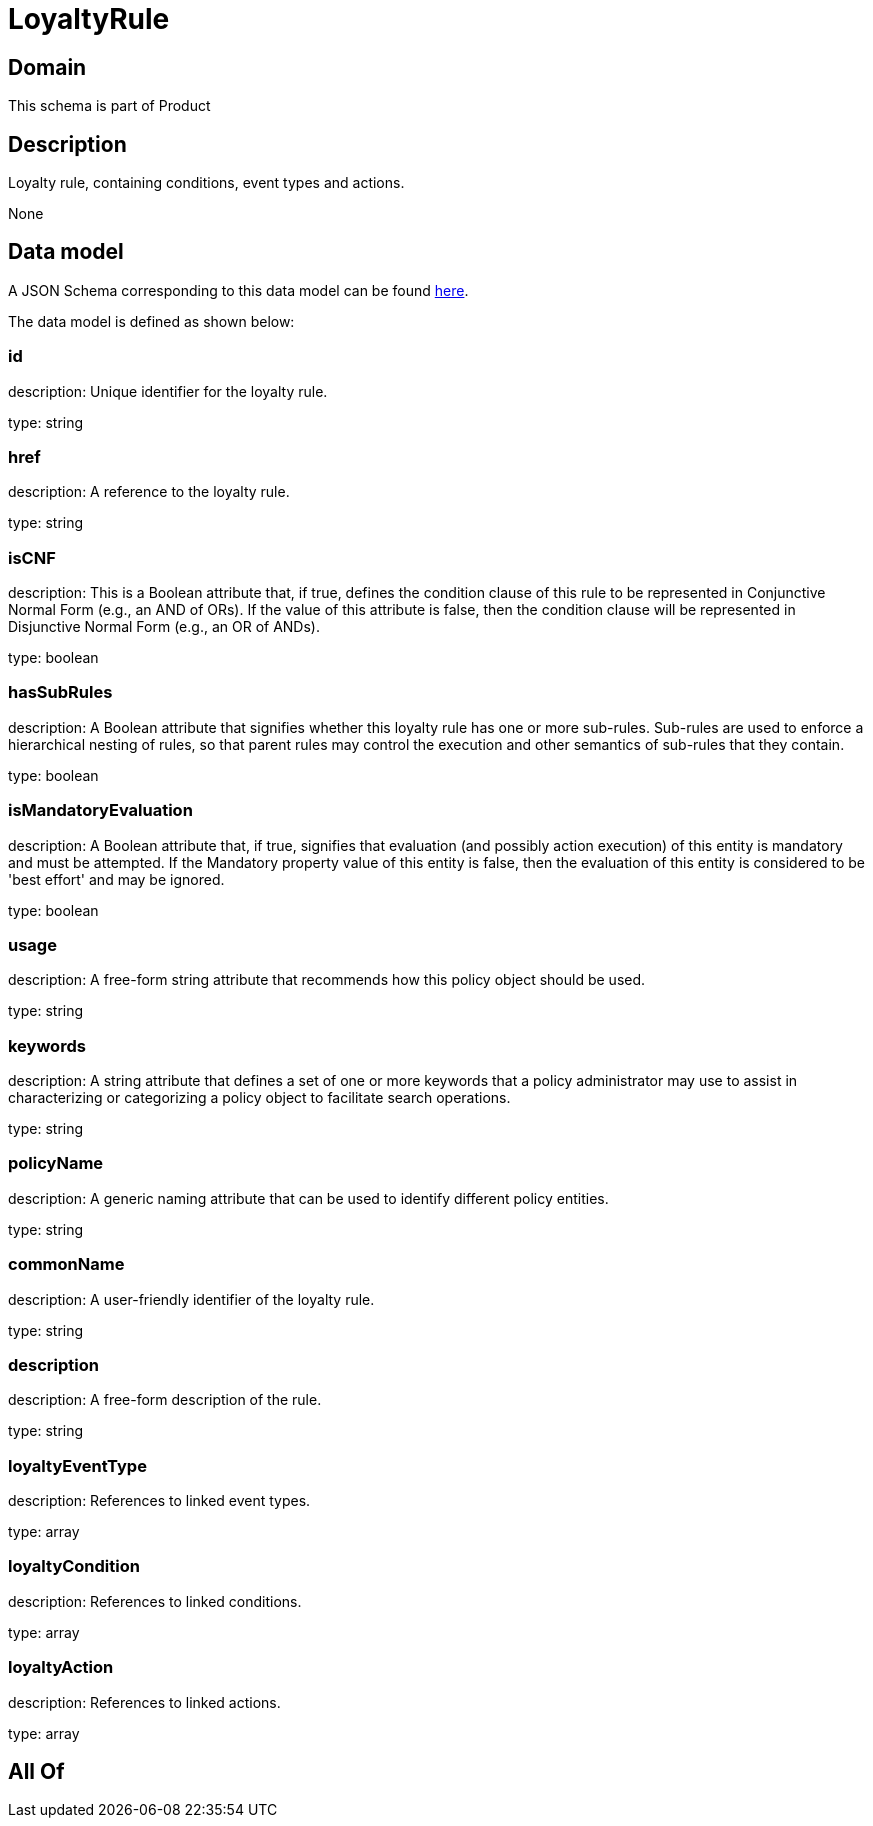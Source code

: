= LoyaltyRule

[#domain]
== Domain

This schema is part of Product

[#description]
== Description

Loyalty rule, containing conditions, event types and actions.

None

[#data_model]
== Data model

A JSON Schema corresponding to this data model can be found https://tmforum.org[here].

The data model is defined as shown below:


=== id
description: Unique identifier for the loyalty rule.

type: string


=== href
description: A reference to the loyalty rule.

type: string


=== isCNF
description: This is a Boolean attribute that, if true, defines the condition clause of this rule to be represented in Conjunctive Normal Form (e.g., an AND of ORs). If the value of this attribute is false, then the condition clause will be represented in Disjunctive Normal Form (e.g., an OR of ANDs).

type: boolean


=== hasSubRules
description: A Boolean attribute that signifies whether this loyalty rule has one or more sub-rules. Sub-rules are used to enforce a hierarchical nesting of rules, so that parent rules may control the execution and other semantics of sub-rules that they contain.

type: boolean


=== isMandatoryEvaluation
description: A Boolean attribute that, if true, signifies that evaluation (and possibly action execution) of this entity is mandatory and must be attempted. If the Mandatory property value of this entity is false, then the evaluation of this entity is considered to be &#x27;best effort&#x27; and may be ignored.

type: boolean


=== usage
description: A free-form string attribute that recommends how this policy object should be used.

type: string


=== keywords
description: A string attribute that defines a set of one or more keywords that a policy administrator may use to assist in characterizing or categorizing a policy object to facilitate search operations.

type: string


=== policyName
description: A generic naming attribute that can be used to identify different policy entities.

type: string


=== commonName
description: A user-friendly identifier of the loyalty rule.

type: string


=== description
description: A free-form description of the rule.

type: string


=== loyaltyEventType
description: References to linked event types.

type: array


=== loyaltyCondition
description: References to linked conditions.

type: array


=== loyaltyAction
description: References to linked actions.

type: array


[#all_of]
== All Of

